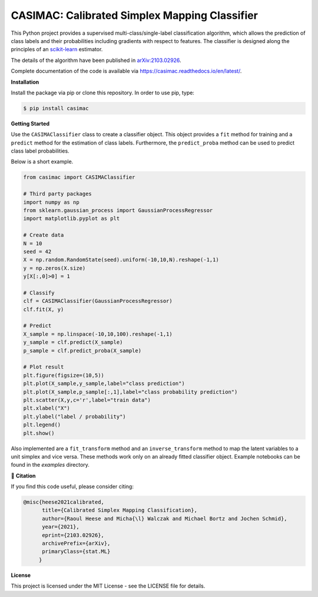 **********************************************
CASIMAC: Calibrated Simplex Mapping Classifier
**********************************************

.. image:: https://readthedocs.org/projects/casimac/badge/?version=latest
    :target: https://casimac.readthedocs.io/en/latest/?badge=latest
    :alt: Documentation Status
	
.. image:: https://img.shields.io/pypi/v/casimac
    :target: https://pypi.org/project/casimac/
    :alt: PyPI - Project
	
.. image:: https://img.shields.io/badge/license-MIT-lightgrey
    :target: https://github.com/RaoulHeese/casimac/blob/main/LICENSE
    :alt: MIT License	
	
.. image:: https://raw.githubusercontent.com/RaoulHeese/casimac/master/docs/source/_static/simplex.png
    :align: center
	
This Python project provides a supervised multi-class/single-label classification algorithm, which allows the prediction of class labels and their probabilities including gradients with respect to features. The classifier is designed along the principles of an `scikit-learn <https://scikit-learn.org>`_ estimator.

The details of the algorithm have been published in `arXiv:2103.02926 <https://arxiv.org/abs/2103.02926>`_.

Complete documentation of the code is available via `<https://casimac.readthedocs.io/en/latest/>`_.

**Installation**

Install the package via pip or clone this repository. In order to use pip, type:

.. code-block:: sh

  $ pip install casimac

**Getting Started**

Use the ``CASIMAClassifier`` class to create a classifier object. This object provides a ``fit`` method for training and a ``predict`` method for the estimation of class labels. Furthermore, the ``predict_proba`` method can be used to predict class label probabilities.

Below is a short example.

.. code-block:: python

  from casimac import CASIMAClassifier
  
  # Third party packages
  import numpy as np
  from sklearn.gaussian_process import GaussianProcessRegressor
  import matplotlib.pyplot as plt
  
  # Create data
  N = 10
  seed = 42
  X = np.random.RandomState(seed).uniform(-10,10,N).reshape(-1,1)
  y = np.zeros(X.size)
  y[X[:,0]>0] = 1
  
  # Classify
  clf = CASIMAClassifier(GaussianProcessRegressor)
  clf.fit(X, y)
  
  # Predict
  X_sample = np.linspace(-10,10,100).reshape(-1,1)
  y_sample = clf.predict(X_sample)
  p_sample = clf.predict_proba(X_sample)
  
  # Plot result
  plt.figure(figsize=(10,5))
  plt.plot(X_sample,y_sample,label="class prediction")
  plt.plot(X_sample,p_sample[:,1],label="class probability prediction")
  plt.scatter(X,y,c='r',label="train data")
  plt.xlabel("X")
  plt.ylabel("label / probability")
  plt.legend()
  plt.show()

Also implemented are a ``fit_transform`` method and an ``inverse_transform`` method to map the latent variables to a unit simplex and vice versa. These methods work only on an already fitted classifier object. Example notebooks can be found in the `examples` directory.

📖 **Citation**

If you find this code useful, please consider citing:

.. code-block::

  @misc{heese2021calibrated,
        title={Calibrated Simplex Mapping Classification}, 
        author={Raoul Heese and Micha{\l} Walczak and Michael Bortz and Jochen Schmid},
        year={2021},
        eprint={2103.02926},
        archivePrefix={arXiv},
        primaryClass={stat.ML}
       }

**License**

This project is licensed under the MIT License - see the LICENSE file for details.
